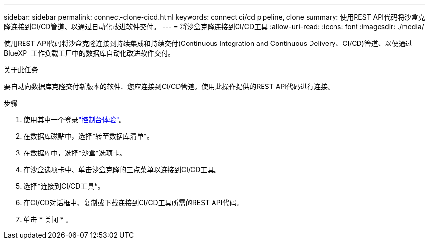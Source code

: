 ---
sidebar: sidebar 
permalink: connect-clone-cicd.html 
keywords: connect ci/cd pipeline, clone 
summary: 使用REST API代码将沙盒克隆连接到CI/CD管道、以通过自动化改进软件交付。 
---
= 将沙盒克隆连接到CI/CD工具
:allow-uri-read: 
:icons: font
:imagesdir: ./media/


[role="lead"]
使用REST API代码将沙盒克隆连接到持续集成和持续交付(Continuous Integration and Continuous Delivery、CI/CD)管道、以便通过BlueXP  工作负载工厂中的数据库自动化改进软件交付。

.关于此任务
要自动向数据库克隆交付新版本的软件、您应连接到CI/CD管道。使用此操作提供的REST API代码进行连接。

.步骤
. 使用其中一个登录link:https://docs.netapp.com/us-en/workload-setup-admin/console-experiences.html["控制台体验"^]。
. 在数据库磁贴中，选择*转至数据库清单*。
. 在数据库中，选择*沙盒*选项卡。
. 在沙盒选项卡中、单击沙盒克隆的三点菜单以连接到CI/CD工具。
. 选择*连接到CI/CD工具*。
. 在CI/CD对话框中、复制或下载连接到CI/CD工具所需的REST API代码。
. 单击 * 关闭 * 。

